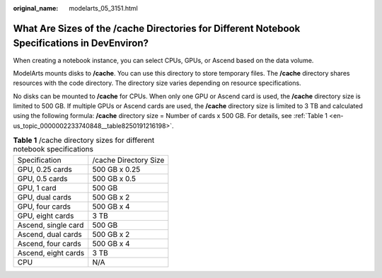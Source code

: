 :original_name: modelarts_05_3151.html

.. _modelarts_05_3151:

What Are Sizes of the /cache Directories for Different Notebook Specifications in DevEnviron?
=============================================================================================

When creating a notebook instance, you can select CPUs, GPUs, or Ascend based on the data volume.

ModelArts mounts disks to **/cache**. You can use this directory to store temporary files. The **/cache** directory shares resources with the code directory. The directory size varies depending on resource specifications.

No disks can be mounted to **/cache** for CPUs. When only one GPU or Ascend card is used, the **/cache** directory size is limited to 500 GB. If multiple GPUs or Ascend cards are used, the **/cache** directory size is limited to 3 TB and calculated using the following formula: **/cache** directory size = Number of cards x 500 GB. For details, see :ref:`Table 1 <en-us_topic_0000002233740848__table8250191216198>`.

.. _en-us_topic_0000002233740848__table8250191216198:

.. table:: **Table 1** /cache directory sizes for different notebook specifications

   =================== =====================
   Specification       /cache Directory Size
   GPU, 0.25 cards     500 GB x 0.25
   GPU, 0.5 cards      500 GB x 0.5
   GPU, 1 card         500 GB
   GPU, dual cards     500 GB x 2
   GPU, four cards     500 GB x 4
   GPU, eight cards    3 TB
   Ascend, single card 500 GB
   Ascend, dual cards  500 GB x 2
   Ascend, four cards  500 GB x 4
   Ascend, eight cards 3 TB
   CPU                 N/A
   =================== =====================
